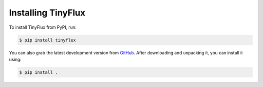 Installing TinyFlux
===================

To install TinyFlux from PyPI, run:

.. code-block:: bash

   $ pip install tinyflux

You can also grab the latest development version from GitHub_. After downloading and unpacking it, you can install it using:

.. code-block:: bash

   $ pip install .



.. References
.. _GitHub: https://github.com/citrusvanilla/tinyflux
